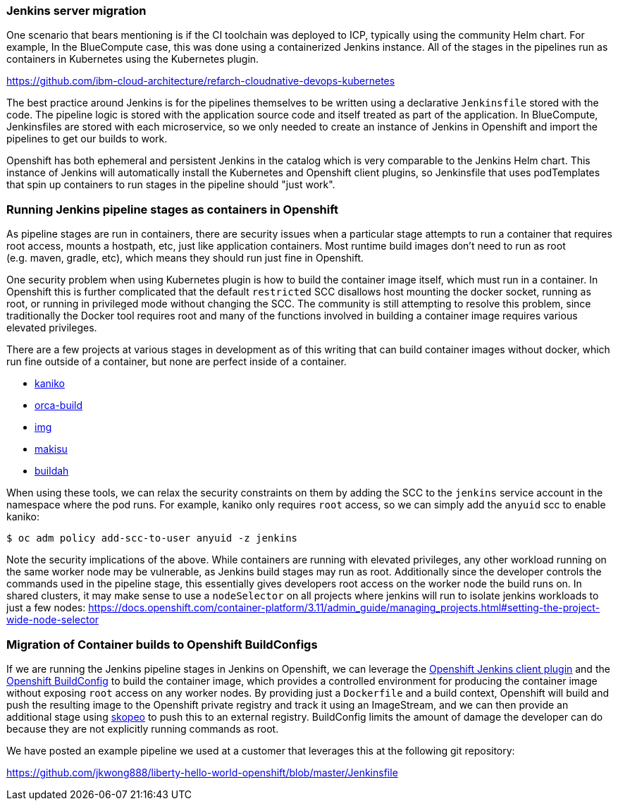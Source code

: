 === Jenkins server migration

One scenario that bears mentioning is if the CI toolchain was deployed to ICP,
typically using the community Helm chart. For example, In the BlueCompute case,
this was done using a containerized Jenkins instance. All of the stages in the
pipelines run as containers in Kubernetes using the Kubernetes plugin.

https://github.com/ibm-cloud-architecture/refarch-cloudnative-devops-kubernetes

The best practice around Jenkins is for the pipelines themselves to be written using a declarative `+Jenkinsfile+` stored with the code.
The pipeline logic is stored with the application source code and itself treated as part of the application.
In BlueCompute, Jenkinsfiles are stored with each microservice, so we only needed to create an instance of Jenkins in Openshift and import the pipelines to get our builds to work.

Openshift has both ephemeral and persistent Jenkins in the catalog which is very comparable to the Jenkins Helm chart.
This instance of Jenkins will automatically install the Kubernetes and Openshift client plugins, so Jenkinsfile that uses podTemplates that spin up containers to run stages in the pipeline should "just work".

=== Running Jenkins pipeline stages as containers in Openshift

As pipeline stages are run in containers, there are security issues when a particular stage attempts to run a container that requires root access, mounts a hostpath, etc, just like application containers.
Most runtime build images don’t need to run as root (e.g. maven, gradle, etc), which means they should run just fine in Openshift.

One security problem when using Kubernetes plugin is how to build the container image itself, which must run in a container.
In Openshift this is further complicated that the default `+restricted+` SCC disallows host mounting the docker socket, running as root, or running in privileged mode without changing the SCC. 
The community is still attempting to resolve this problem, since traditionally the Docker tool requires root and many of the functions involved in building a container image requires various elevated privileges.

There are a few projects at various stages in development as of this writing that can build container images without docker, which run fine outside of a container, but none are perfect inside of a container.

* https://github.com/GoogleContainerTools/kaniko[kaniko]
* https://github.com/cyphar/orca-build[orca-build]
* https://github.com/genuinetools/img[img]
* https://github.com/uber/makisu[makisu]
* https://github.com/containers/buildah[buildah]

When using these tools, we can relax the security constraints on them by adding the SCC to the `+jenkins+` service account in the namespace where the pod runs.
For example, kaniko only requires `+root+` access, so we can simply add the `+anyuid+`
scc to enable kaniko:

....
$ oc adm policy add-scc-to-user anyuid -z jenkins
....

Note the security implications of the above.
While containers are running with elevated privileges, any other workload running on the same worker node may be vulnerable, as Jenkins build stages may run as root.
Additionally since the developer controls the commands used in the pipeline stage, this essentially gives developers root access on the worker node the build runs on.
In shared clusters, it may make sense to use a `+nodeSelector+` on all projects where jenkins will run to isolate jenkins workloads to just a few nodes: https://docs.openshift.com/container-platform/3.11/admin_guide/managing_projects.html#setting-the-project-wide-node-selector

=== Migration of Container builds to Openshift BuildConfigs

If we are running the Jenkins pipeline stages in Jenkins on Openshift, we can leverage the link:https://github.com/openshift/jenkins-client-plugin[Openshift Jenkins client plugin] and the link:https://docs.openshift.com/container-platform/3.11/dev_guide/builds/index.html#defining-a-buildconfig[Openshift BuildConfig] to build the container image, which provides a controlled environment for producing the container image without exposing `+root+` access on any worker nodes.
By providing just a `+Dockerfile+` and a build context, Openshift will build and push the resulting image to the Openshift private registry and track it using an ImageStream, and we can then provide an
additional stage using https://github.com/containers/skopeo[skopeo] to push this to an external registry.
BuildConfig limits the amount of damage the developer can do because they are not explicitly running commands as root.

We have posted an example pipeline we used at a customer that leverages this at the following git repository:

https://github.com/jkwong888/liberty-hello-world-openshift/blob/master/Jenkinsfile
